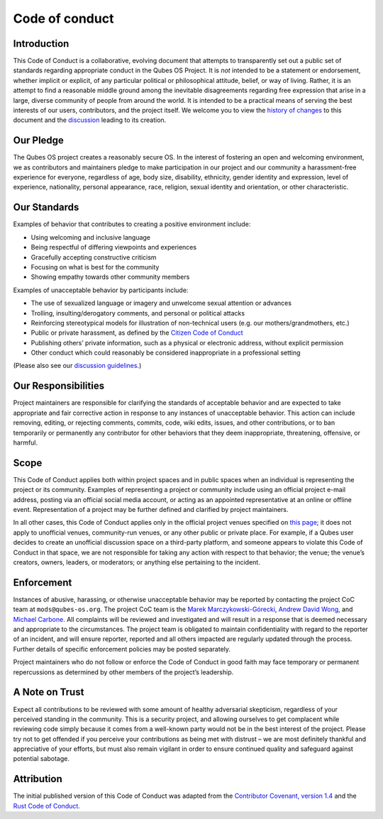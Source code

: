 ===============
Code of conduct
===============

Introduction
============

This Code of Conduct is a collaborative, evolving document that attempts
to transparently set out a public set of standards regarding appropriate
conduct in the Qubes OS Project. It is *not* intended to be a statement
or endorsement, whether implicit or explicit, of any particular
political or philosophical attitude, belief, or way of living. Rather,
it is an attempt to find a reasonable middle ground among the inevitable
disagreements regarding free expression that arise in a large, diverse
community of people from around the world. It is intended to be a
practical means of serving the best interests of our users,
contributors, and the project itself. We welcome you to view the
`history of
changes <https://github.com/QubesOS/qubes-doc/commits/master/about/code-of-conduct.md>`__
to this document and the
`discussion <https://github.com/QubesOS/qubes-issues/issues/2163>`__
leading to its creation.

Our Pledge
==========

The Qubes OS project creates a reasonably secure OS. In the interest of
fostering an open and welcoming environment, we as contributors and
maintainers pledge to make participation in our project and our
community a harassment-free experience for everyone, regardless of age,
body size, disability, ethnicity, gender identity and expression, level
of experience, nationality, personal appearance, race, religion, sexual
identity and orientation, or other characteristic.

Our Standards
=============

Examples of behavior that contributes to creating a positive environment
include:

-  Using welcoming and inclusive language
-  Being respectful of differing viewpoints and experiences
-  Gracefully accepting constructive criticism
-  Focusing on what is best for the community
-  Showing empathy towards other community members

Examples of unacceptable behavior by participants include:

-  The use of sexualized language or imagery and unwelcome sexual
   attention or advances
-  Trolling, insulting/derogatory comments, and personal or political
   attacks
-  Reinforcing stereotypical models for illustration of non-technical
   users (e.g. our mothers/grandmothers, etc.)
-  Public or private harassment, as defined by the `Citizen Code of
   Conduct <https://github.com/stumpsyn/policies/blob/master/citizen_code_of_conduct.md>`__
-  Publishing others’ private information, such as a physical or
   electronic address, without explicit permission
-  Other conduct which could reasonably be considered inappropriate in a
   professional setting

(Please also see our `discussion
guidelines </support/#discussion-guidelines>`__.)

Our Responsibilities
====================

Project maintainers are responsible for clarifying the standards of
acceptable behavior and are expected to take appropriate and fair
corrective action in response to any instances of unacceptable behavior.
This action can include removing, editing, or rejecting comments,
commits, code, wiki edits, issues, and other contributions, or to ban
temporarily or permanently any contributor for other behaviors that they
deem inappropriate, threatening, offensive, or harmful.

Scope
=====

This Code of Conduct applies both within project spaces and in public
spaces when an individual is representing the project or its community.
Examples of representing a project or community include using an
official project e-mail address, posting via an official social media
account, or acting as an appointed representative at an online or
offline event. Representation of a project may be further defined and
clarified by project maintainers.

In all other cases, this Code of Conduct applies only in the official
project venues specified on `this page </support/>`__; it does not apply
to unofficial venues, community-run venues, or any other public or
private place. For example, if a Qubes user decides to create an
unofficial discussion space on a third-party platform, and someone
appears to violate this Code of Conduct in that space, we are not
responsible for taking any action with respect to that behavior; the
venue; the venue’s creators, owners, leaders, or moderators; or anything
else pertaining to the incident.

Enforcement
===========

Instances of abusive, harassing, or otherwise unacceptable behavior may
be reported by contacting the project CoC team at ``mods@qubes-os.org``.
The project CoC team is the `Marek
Marczykowski-Górecki </team/#marek-marczykowski-górecki>`__, `Andrew
David Wong </team/#andrew-david-wong>`__, and `Michael
Carbone </team/#michael-carbone>`__. All complaints will be reviewed and
investigated and will result in a response that is deemed necessary and
appropriate to the circumstances. The project team is obligated to
maintain confidentiality with regard to the reporter of an incident, and
will ensure reporter, reported and all others impacted are regularly
updated through the process. Further details of specific enforcement
policies may be posted separately.

Project maintainers who do not follow or enforce the Code of Conduct in
good faith may face temporary or permanent repercussions as determined
by other members of the project’s leadership.

A Note on Trust
===============

Expect all contributions to be reviewed with some amount of healthy
adversarial skepticism, regardless of your perceived standing in the
community. This is a security project, and allowing ourselves to get
complacent while reviewing code simply because it comes from a
well-known party would not be in the best interest of the project.
Please try not to get offended if you perceive your contributions as
being met with distrust – we are most definitely thankful and
appreciative of your efforts, but must also remain vigilant in order to
ensure continued quality and safeguard against potential sabotage.

Attribution
===========

The initial published version of this Code of Conduct was adapted from
the `Contributor Covenant, version
1.4 <https://contributor-covenant.org/version/1/4>`__ and the `Rust Code
of Conduct <https://www.rust-lang.org/en-US/conduct.html>`__.

